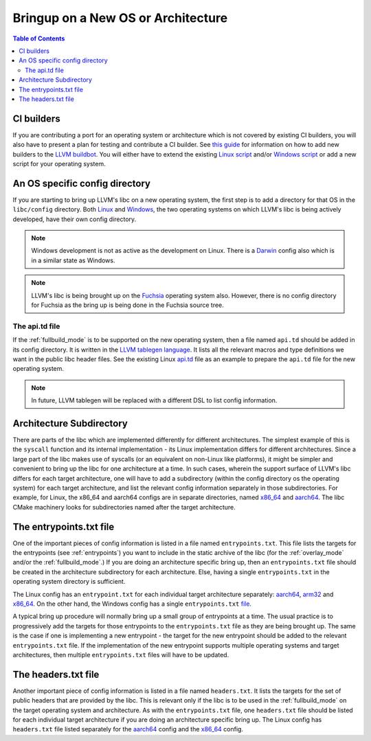 .. _porting:

=======================================
Bringup on a New OS or Architecture
=======================================

.. contents:: Table of Contents
  :depth: 4
  :local:

CI builders
===========

If you are contributing a port for an operating system or architecture which
is not covered by existing CI builders, you will also have to present a plan
for testing and contribute a CI builder. See
`this guide <https://llvm.org/docs/HowToAddABuilder.html>`_ for information
on how to add new builders to the
`LLVM buildbot <https://lab.llvm.org/buildbot>`_.
You will either have to extend the existing
`Linux script <https://github.com/llvm/llvm-zorg/blob/main/zorg/buildbot/builders/annotated/libc-linux.py>`_
and/or
`Windows script <https://github.com/llvm/llvm-zorg/blob/main/zorg/buildbot/builders/annotated/libc-windows.py>`_
or add a new script for your operating system.

An OS specific config directory
===============================

If you are starting to bring up LLVM's libc on a new operating system, the first
step is to add a directory for that OS in the ``libc/config`` directory. Both
`Linux <https://github.com/llvm/llvm-project/tree/main/libc/config/linux>`_ and
`Windows <https://github.com/llvm/llvm-project/tree/main/libc/config/windows>`_,
the two operating systems on which LLVM's libc is being actively developed,
have their own config directory.

.. note:: Windows development is not as active as the development on Linux.
   There is a
   `Darwin <https://github.com/llvm/llvm-project/tree/main/libc/config/darwin>`_
   config also which is in a similar state as Windows.

.. note:: LLVM's libc is being brought up on the
   `Fuchsia <https://fuchsia.dev/>`_ operating system also. However, there is no
   config directory for Fuchsia as the bring up is being done in the Fuchsia
   source tree.

The api.td file
---------------

If the :ref:`fullbuild_mode` is to be supported on the new operating system,
then a file named ``api.td`` should be added in its config directory. It is
written in the
`LLVM tablegen language <https://llvm.org/docs/TableGen/ProgRef.html>`_.
It lists all the relevant macros and type definitions we want in the
public libc header files. See the existing Linux
`api.td <https://github.com/llvm/llvm-project/blob/main/libc/config/linux/api.td>`_
file as an example to prepare the ``api.td`` file for the new operating system.

.. note:: In future, LLVM tablegen will be replaced with a different DSL to list
   config information.

Architecture Subdirectory
=========================

There are parts of the libc which are implemented differently for different
architectures. The simplest example of this is the ``syscall`` function and
its internal implementation - its Linux implementation differs for different
architectures. Since a large part of the libc makes use of syscalls (or an
equivalent on non-Linux like platforms), it might be simpler and convenient to
bring up the libc for one architecture at a time. In such cases, wherein the
support surface of LLVM's libc differs for each target architecture, one will
have to add a subdirectory (within the config directory os the operating
system) for each target architecture, and list the relevant config information
separately in those subdirectories. For example, for Linux, the x86_64 and
aarch64 configs are in separate directories, named
`x86_64 <https://github.com/llvm/llvm-project/tree/main/libc/config/linux/x86_64>`_
and `aarch64 <https://github.com/llvm/llvm-project/tree/main/libc/config/linux/aarch64>`_.
The libc CMake machinery looks for subdirectories named after the target
architecture.

The entrypoints.txt file
========================

One of the important pieces of config information is listed in a file named
``entrypoints.txt``. This file lists the targets for the entrypoints (see
:ref:`entrypoints`) you want to include in the static archive of the libc (for
the :ref:`overlay_mode` and/or the :ref:`fullbuild_mode`.) If you are doing an
architecture specific bring up, then an ``entrypoints.txt`` file should be
created in the architecture subdirectory for each architecture. Else, having a
single ``entrypoints.txt`` in the operating system directory is sufficient.

The Linux config has an ``entrypoint.txt`` for each individual target
architecture separately: `aarch64 <https://github.com/llvm/llvm-project/tree/main/libc/config/linux/aarch64>`_,
`arm32 <https://github.com/llvm/llvm-project/tree/main/libc/config/linux/arm>`_ and
`x86_64 <https://github.com/llvm/llvm-project/tree/main/libc/config/linux/x86_64>`_. On the
other hand, the Windows config has a single ``entrypoints.txt``
`file <https://github.com/llvm/llvm-project/tree/main/libc/config/windows/entrypoints.txt>`_.

A typical bring up procedure will normally bring up a small group of entrypoints
at a time. The usual practice is to progressively add the targets for those
entrypoints to the ``entrypoints.txt`` file as they are being brought up. The
same is the case if one is implementing a new entrypoint - the target for the
new entrypoint should be added to the relevant ``entrypoints.txt`` file. If
the implementation of the new entrypoint supports multiple operating systems and
target architectures, then multiple ``entrypoints.txt`` files will have to be
updated.

The headers.txt file
====================

Another important piece of config information is listed in a file named
``headers.txt``. It lists the targets for the set of public headers that are
provided by the libc. This is relevant only if the libc is to be used in the
:ref:`fullbuild_mode` on the target operating system and architecture. As with
the ``entrypoints.txt`` file, one ``headers.txt`` file should be listed for
each individual target architecture if you are doing an architecture specific
bring up. The Linux config has ``headers.txt`` file listed separately for the
`aarch64 <https://github.com/llvm/llvm-project/tree/main/libc/config/linux/aarch64>`_
config and the
`x86_64 <https://github.com/llvm/llvm-project/tree/main/libc/config/linux/x86_64>`_
config.
